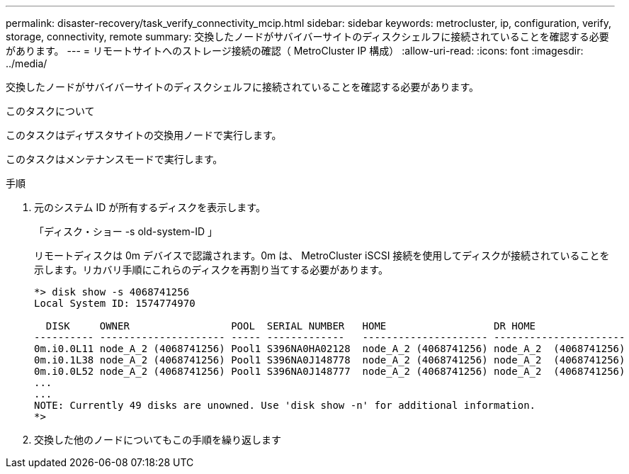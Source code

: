 ---
permalink: disaster-recovery/task_verify_connectivity_mcip.html 
sidebar: sidebar 
keywords: metrocluster, ip, configuration, verify, storage, connectivity, remote 
summary: 交換したノードがサバイバーサイトのディスクシェルフに接続されていることを確認する必要があります。 
---
= リモートサイトへのストレージ接続の確認（ MetroCluster IP 構成）
:allow-uri-read: 
:icons: font
:imagesdir: ../media/


[role="lead"]
交換したノードがサバイバーサイトのディスクシェルフに接続されていることを確認する必要があります。

.このタスクについて
このタスクはディザスタサイトの交換用ノードで実行します。

このタスクはメンテナンスモードで実行します。

.手順
. 元のシステム ID が所有するディスクを表示します。
+
「ディスク・ショー -s old-system-ID 」

+
リモートディスクは 0m デバイスで認識されます。0m は、 MetroCluster iSCSI 接続を使用してディスクが接続されていることを示します。リカバリ手順にこれらのディスクを再割り当てする必要があります。

+
[listing]
----
*> disk show -s 4068741256
Local System ID: 1574774970

  DISK     OWNER                 POOL  SERIAL NUMBER   HOME                  DR HOME
---------- --------------------- ----- -------------   --------------------- ----------------------
0m.i0.0L11 node_A_2 (4068741256) Pool1 S396NA0HA02128  node_A_2 (4068741256) node_A_2  (4068741256)
0m.i0.1L38 node_A_2 (4068741256) Pool1 S396NA0J148778  node_A_2 (4068741256) node_A_2  (4068741256)
0m.i0.0L52 node_A_2 (4068741256) Pool1 S396NA0J148777  node_A_2 (4068741256) node_A_2  (4068741256)
...
...
NOTE: Currently 49 disks are unowned. Use 'disk show -n' for additional information.
*>
----
. 交換した他のノードについてもこの手順を繰り返します

